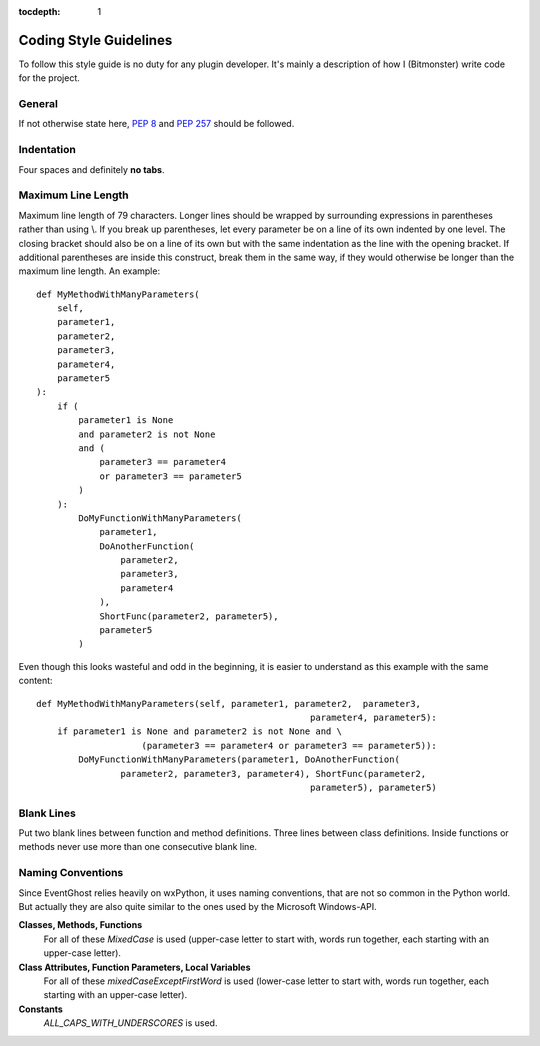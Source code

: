 :tocdepth: 1

Coding Style Guidelines
=======================

To follow this style guide is no duty for any plugin developer. It's mainly a 
description of how I (Bitmonster) write code for the project. 

General
-------

If not otherwise state here, :pep:`8` and :pep:`257` should be followed. 


Indentation
-----------

Four spaces and definitely **no tabs**. 


Maximum Line Length
-------------------

Maximum line length of 79 characters. Longer lines should be wrapped by 
surrounding expressions in parentheses rather than using \\. If you break up 
parentheses, let every parameter be on a line of its own indented by one 
level. The closing bracket should also be on a line of its own but with the 
same indentation as the line with the opening bracket. If additional 
parentheses are inside this construct, break them in the same way, if they 
would otherwise be longer than the maximum line length. An example::

    def MyMethodWithManyParameters(
        self,
        parameter1,
        parameter2,
        parameter3,
        parameter4,
        parameter5
    ):
        if (
            parameter1 is None
            and parameter2 is not None
            and (
                parameter3 == parameter4
                or parameter3 == parameter5
            )
        ):
            DoMyFunctionWithManyParameters(
                parameter1,
                DoAnotherFunction(
                    parameter2,
                    parameter3,
                    parameter4
                ),
                ShortFunc(parameter2, parameter5),
                parameter5
            )

Even though this looks wasteful and odd in the beginning, it is easier to 
understand as this example with the same content::

    def MyMethodWithManyParameters(self, parameter1, parameter2,  parameter3,
                                                        parameter4, parameter5):
        if parameter1 is None and parameter2 is not None and \
                        (parameter3 == parameter4 or parameter3 == parameter5)):
            DoMyFunctionWithManyParameters(parameter1, DoAnotherFunction(
                    parameter2, parameter3, parameter4), ShortFunc(parameter2, 
                                                        parameter5), parameter5)
                                                        
                                                        
Blank Lines
-----------

Put two blank lines between function and method definitions. Three lines 
between class definitions. Inside functions or methods never use more than one 
consecutive blank line. 


Naming Conventions
------------------

Since EventGhost relies heavily on wxPython, it uses naming conventions, that 
are not so common in the Python world. But actually they are also quite 
similar to the ones used by the Microsoft Windows-API. 


**Classes, Methods, Functions**
    For all of these *MixedCase* is used (upper-case letter to start with, 
    words run together, each starting with an upper-case letter). 

**Class Attributes, Function Parameters, Local Variables**
    For all of these *mixedCaseExceptFirstWord* is used (lower-case letter 
    to start with, words run together, each starting with an upper-case 
    letter).
    
**Constants**
    *ALL_CAPS_WITH_UNDERSCORES* is used. 
    

    